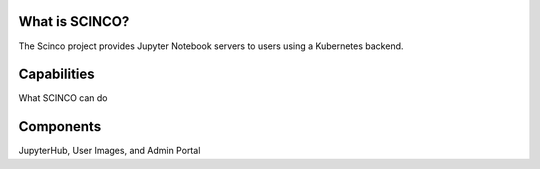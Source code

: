 ===============
What is SCINCO?
===============

The Scinco project provides Jupyter Notebook servers to users using a Kubernetes backend.


============
Capabilities
============

What SCINCO can do


==========
Components
==========

JupyterHub, User Images, and Admin Portal
